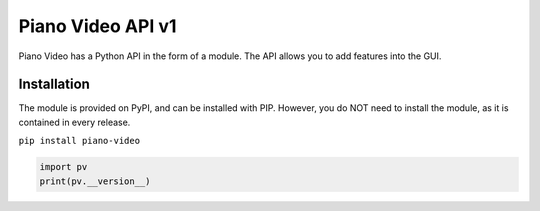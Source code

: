 Piano Video API v1
==================

Piano Video has a Python API in the form of a module.
The API allows you to add features into the GUI.


Installation
------------

The module is provided on PyPI, and can be installed with PIP.
However, you do NOT need to install the module, as it is contained
in every release.

``pip install piano-video``

.. code-block:: python

    import pv
    print(pv.__version__)
